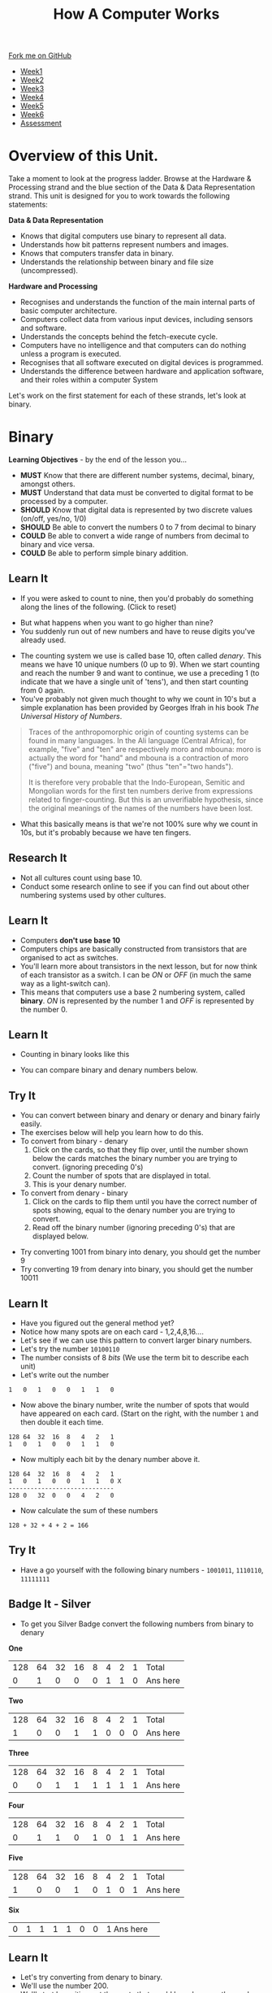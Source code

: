 #+STARTUP:indent
#+HTML_HEAD: <link rel="stylesheet" type="text/css" href="css/styles.css"/>
#+HTML_HEAD_EXTRA: <link href='http://fonts.googleapis.com/css?family=Ubuntu+Mono|Ubuntu' rel='stylesheet' type='text/css'>
#+HTML_HEAD_EXTRA: <script src="http://ajax.googleapis.com/ajax/libs/jquery/1.9.1/jquery.min.js" type="text/javascript"></script>
#+HTML_HEAD_EXTRA: <script src="js/navbar.js" type="text/javascript"></script>
#+OPTIONS: f:nil author:nil num:1 creator:nil timestamp:nil toc:nil html-style:nil
#+TITLE: How A Computer Works
#+AUTHOR: Marc Scott updated badge tasks PD

#+BEGIN_HTML
  <div class="github-fork-ribbon-wrapper left">
    <div class="github-fork-ribbon">
      <a href="https://github.com/MarcScott/8-CS-Computers">Fork me on GitHub</a>
    </div>
  </div>
<div id="stickyribbon">
    <ul>
      <li><a href="1_Lesson.html">Week1</a></li>
      <li><a href="2_Lesson.html">Week2</a></li>
      <li><a href="3_Lesson.html">Week3</a></li>
      <li><a href="4_Lesson.html">Week4</a></li>
      <li><a href="5_Lesson.html">Week5</a></li>
      <li><a href="6_Lesson.html">Week6</a></li>
            <li><a href="assessment.html">Assessment</a></li>

    </ul>
  </div>
#+END_HTML
* COMMENT Use as a template
:PROPERTIES:
:HTML_CONTAINER_CLASS: activity
:END:
** Learn It
:PROPERTIES:
:HTML_CONTAINER_CLASS: learn
:END:

** Research It
:PROPERTIES:
:HTML_CONTAINER_CLASS: research
:END:

** Design It
:PROPERTIES:
:HTML_CONTAINER_CLASS: design
:END:

** Build It
:PROPERTIES:
:HTML_CONTAINER_CLASS: build
:END:

** Test It
:PROPERTIES:
:HTML_CONTAINER_CLASS: test
:END:

** Run It
:PROPERTIES:
:HTML_CONTAINER_CLASS: run
:END:

** Document It
:PROPERTIES:
:HTML_CONTAINER_CLASS: document
:END:

** Code It
:PROPERTIES:
:HTML_CONTAINER_CLASS: code
:END:

** Program It
:PROPERTIES:
:HTML_CONTAINER_CLASS: program
:END:

** Try It
:PROPERTIES:
:HTML_CONTAINER_CLASS: try
:END:

** Badge It
:PROPERTIES:
:HTML_CONTAINER_CLASS: badge
:END:

** Save It
:PROPERTIES:
:HTML_CONTAINER_CLASS: save
:END:
* Overview of this Unit.
:PROPERTIES:
:HTML_CONTAINER_CLASS: activity
:END:
Take a moment to look at the progress ladder. Browse at the Hardware & Processing strand and the blue section of the Data & Data Representation strand.
This unit is designed for you to work towards the following statements:

*Data & Data Representation*
- Knows that digital computers use binary to represent all data. 
- Understands how bit patterns represent numbers and images. 
- Knows that computers transfer data in binary.
- Understands the relationship between binary and file size (uncompressed). 

*Hardware and Processing*
- Recognises and understands the function of the main internal parts of basic computer architecture.
- Computers collect data from various input devices, including sensors and software.
- Understands the concepts behind the fetch-execute cycle.
- Computers have no intelligence and that computers can do nothing unless a program is executed.
- Recognises that all software executed on digital devices is programmed.
- Understands the difference between hardware and application software, and their roles within a computer System

Let's work on the first statement for each of these strands, let's look at binary.
* Binary
:PROPERTIES:
:HTML_CONTAINER_CLASS: activity
:END:
*Learning Objectives* - by the end of the lesson you...
- *MUST* Know that there are different number systems, decimal, binary, amongst others.
- *MUST* Understand that data must be converted to digital format to be processed by a computer.
- *SHOULD* Know that digital data is represented by two discrete values (on/off, yes/no, 1/0)
- *SHOULD* Be able to convert the numbers 0 to 7 from decimal to binary
- *COULD* Be able to convert a wide range of numbers from decimal to binary and vice versa.
- *COULD* Be able to perform simple binary addition.

** Learn It
:PROPERTIES:
:HTML_CONTAINER_CLASS: learn
:END: 
- If you were asked to count to nine, then you'd probably do something along the lines of the following. (Click to reset)
#+BEGIN_HTML
<object data="js/countingToNine.html" width='600px' height='100px'></object>
#+END_HTML
- But what happens when you want to go higher than nine?
- You suddenly run out of new numbers and have to reuse digits you've already used.
#+BEGIN_HTML
<object data="js/countingDenary.html" width='600px' height='100px'></object>
#+END_HTML
- The counting system we use is called base 10, often called /denary/. This means we have 10 unique numbers (0 up to 9). When we start counting and reach the number 9 and want to continue, we use a preceding 1 (to indicate that we have a single unit of 'tens'), and then start counting from 0 again.
- You've probably not given much thought to why we count in 10's but a simple explanation has been provided by Georges Ifrah in his book /The Universal History of Numbers/.
#+BEGIN_QUOTE
Traces of the anthropomorphic origin of counting systems can be found in many languages. In the Ali language (Central Africa), for example, "five" and "ten" are respectively moro and mbouna: moro is actually the word for "hand" and mbouna is a contraction of moro ("five") and bouna, meaning "two" (thus "ten"="two hands").

It is therefore very probable that the Indo-European, Semitic and Mongolian words for the first ten numbers derive from expressions related to finger-counting. But this is an unverifiable hypothesis, since the original meanings of the names of the numbers have been lost.
#+END_QUOTE
- What this basically means is that we're not 100% sure why we count in 10s, but it's probably because we have ten fingers.
** Research It
:PROPERTIES:
:HTML_CONTAINER_CLASS: research
:END:
- Not all cultures count using base 10.
- Conduct some research online to see if you can find out about other numbering systems used by other cultures.
** Learn It
:PROPERTIES:
:HTML_CONTAINER_CLASS: learn
:END: 
- Computers *don't use base 10*
- Computers chips are basically constructed from transistors that are organised to act as switches.
- You'll learn more about transistors in the next lesson, but for now think of each transistor as a switch. I can be /ON/ or /OFF/ (in much the same way as a light-switch can). 
- This means that computers use a base 2 numbering system, called *binary*. /ON/ is represented by the number 1 and /OFF/ is represented by the number 0.
** Learn It
:PROPERTIES:
:HTML_CONTAINER_CLASS: learn
:END: 
- Counting in binary looks like this
#+BEGIN_HTML
<object data="js/countingBinary.html" width='800px' height='100px'></object>
#+END_HTML
- You can compare binary and denary numbers below.
#+BEGIN_HTML
<object data="js/countingBoth.html" width='600px' height='100px'></object>
#+END_HTML
** Try It
:PROPERTIES:
:HTML_CONTAINER_CLASS: try
:END:
- You can convert between binary and denary or denary and binary fairly easily.
- The exercises below will help you learn how to do this.
- To convert from binary - denary
  1. Click on the cards, so that they flip over, until the number shown below the cards matches the binary number you are trying to convert. (ignoring preceding 0's)
  2. Count the number of spots that are displayed in total. 
  3. This is your denary number.
- To convert from denary - binary
  1. Click on the cards to flip them until you have the correct number of spots showing, equal to the denary number you are trying to convert.
  2. Read off the binary number (ignoring preceding 0's) that are displayed below.
#+BEGIN_HTML
<object data="js/binary-denary.html" width='350px' height='250px'></object>
#+END_HTML
- Try converting 1001 from binary into denary, you should get the number 9
- Try converting 19 from denary into binary, you should get the number 10011
** Learn It
:PROPERTIES:
:HTML_CONTAINER_CLASS: learn
:END: 
- Have you figured out the general method yet?
- Notice how many spots are on each card - 1,2,4,8,16....
- Let's see if we can use this pattern to convert larger binary numbers.
- Let's try the number =10100110=
- The number consists of 8 /bits/ (We use the term bit to describe each unit)
- Let's write out the number
#+BEGIN_EXAMPLE
1   0   1   0   0   1   1   0
#+END_EXAMPLE
- Now above the binary number, write the number of spots that would have appeared on each card. (Start on the right, with the number =1= and then double it each time.
#+BEGIN_EXAMPLE
128 64  32  16  8   4   2   1
1   0   1   0   0   1   1   0
#+END_EXAMPLE
- Now multiply each bit by the denary number above it.
#+BEGIN_EXAMPLE
128 64  32  16  8   4   2   1
1   0   1   0   0   1   1   0 X
-----------------------------
128 0   32  0   0   4   2   0 
#+END_EXAMPLE
- Now calculate the sum of these numbers
#+BEGIN_EXAMPLE
128 + 32 + 4 + 2 = 166
#+END_EXAMPLE
** Try It
:PROPERTIES:
:HTML_CONTAINER_CLASS: try
:END:
- Have a go yourself with the following binary numbers - =1001011=, =1110110=, =11111111=
** Badge It - Silver
:PROPERTIES:
:HTML_CONTAINER_CLASS: badge
:END:
- To get you Silver Badge convert the following numbers from binary to denary

*One*
   
|128|64|32|16|8  |4 |2 |1 |Total |
| 0	| 1|0|0  |0  |1 |1 |0 |Ans here |

*Two*

|128|64|32|16|8  |4 |2 |1 |Total |
| 1  | 0 |0|1|1  |0 |0 |0 | Ans here|

*Three*

|128|64|32|16|8  |4 |2 |1 |Total |
| 0  | 0 |1 |1|1  |1 |1 |1 | Ans here|

*Four*

|128|64|32|16|8  |4 |2 |1 |Total |
| 0  | 1 |1 |0 |1  |0 |1 |1 | Ans here|

*Five*

|128|64|32|16|8  |4 |2 |1 |Total |
| 1  | 0 |0|1|0  |1 |0 |1 | Ans here|	

*Six*
|0|	1|1|1|1|0|0|1 Ans here|	


** Learn It
:PROPERTIES:
:HTML_CONTAINER_CLASS: learn
:END: 
- Let's try converting from denary to binary.
- We'll use the number 200.
- We'll start by writing out the spots that would have been on the cards.
#+BEGIN_EXAMPLE
128 64  32  16  8   4   2   1
#+END_EXAMPLE
- Now we need to do a little mental arithmetic. Starting from the left, we see that the number 128 can /go into/ 200. 200/128 = 1 with a remainder of 72.
- Let's write a 1 below the 128
#+BEGIN_EXAMPLE
128 64  32  16  8   4   2   1
1
#+END_EXAMPLE
- We're left with a 72 remainder.
- We now move to the next number - 64. 64 can /go into/ 72. 72/64 = 1 remainder 8
- Let's write a 1 below the 64.
#+BEGIN_EXAMPLE
128 64  32  16  8   4   2   1
1   1
#+END_EXAMPLE
- We're left with an 8 remainder.
- We now move to the next number - 32. 32 can not /go into/ 8.
- So we write a 0 below the number 32
#+BEGIN_EXAMPLE
128 64  32  16  8   4   2   1
1   1   0
#+END_EXAMPLE
- We still have the remainder 8. 16 can not /go into/ 8
#+BEGIN_EXAMPLE
128 64  32  16  8   4   2   1
1   1   0   0
#+END_EXAMPLE
- We still have the remainder 8. 8 can /go into/ 8 with a remainder of 0.
#+BEGIN_EXAMPLE
128 64  32  16  8   4   2   1
1   1   0   0   1
#+END_EXAMPLE
- As all we have left is 0, we can add trailing 0's to our number.
#+BEGIN_EXAMPLE
128 64  32  16  8   4   2   1
1   1   0   0   1   0   0   0
#+END_EXAMPLE
- So our binary number is =11001000=
** Try It
:PROPERTIES:
:HTML_CONTAINER_CLASS: try
:END:
- Have a go yourself with the following practise denary numbers -

*Example A*

|Denary|	128|	64|	32|	16|	8|	4|	2|	1|
|47	 |||||||||							

*Example B*

|Denary|	128|	64|	32|	16|	8|	4|	2|	1|
|128 |||||||||								

*Example C*

|Denary|	128|	64|	32|	16|	8|	4|	2|	1|
|201 |||||||||


** Badge It - Gold
:PROPERTIES:
:HTML_CONTAINER_CLASS: badge
:END:
- To get your Gold Badge convert the following numbers from denary to binary

*One*
  
|Denary|	128|	64|	32|	16|	8|	4|	2|	1|
|97	|||||||||							

*Two*

|Denary|	128|	64|	32|	16|	8|	4|	2|	1|
|134|||||||||								

*Three*

|Denary|	128|	64|	32|	16|	8|	4|	2|	1|
|230|||||||||								

*Four*
- =21=
*Five*
- =49=
*Six*
- =17=
*Seven*
- =183=
*Eight*
- =200=

* Adding in Binary
:PROPERTIES:
:HTML_CONTAINER_CLASS: activity
:END:
** Badge It - Platinum
:PROPERTIES:
:HTML_CONTAINER_CLASS: badge
:END:
 
- Adding binary numbers is pretty much the same as adding denary numbers.
  - 0 + 0 = 0
  - 0 + 1 = 1
  - 1 + 0 = 1
  - 1 + 1 = 10 (or 0 and carry the 1)
  - 1 + 1 + 1 = 11 (or 1 and carry the 1)
- Try performing the following additions
  - 100 + 11
  - 100 + 100
  - 100 + 1100
  - 11001 + 10101
